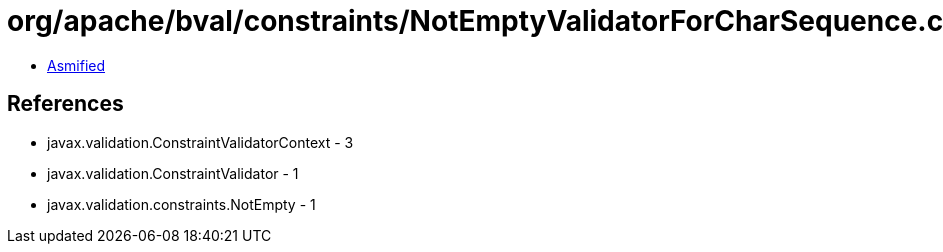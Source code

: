 = org/apache/bval/constraints/NotEmptyValidatorForCharSequence.class

 - link:NotEmptyValidatorForCharSequence-asmified.java[Asmified]

== References

 - javax.validation.ConstraintValidatorContext - 3
 - javax.validation.ConstraintValidator - 1
 - javax.validation.constraints.NotEmpty - 1
